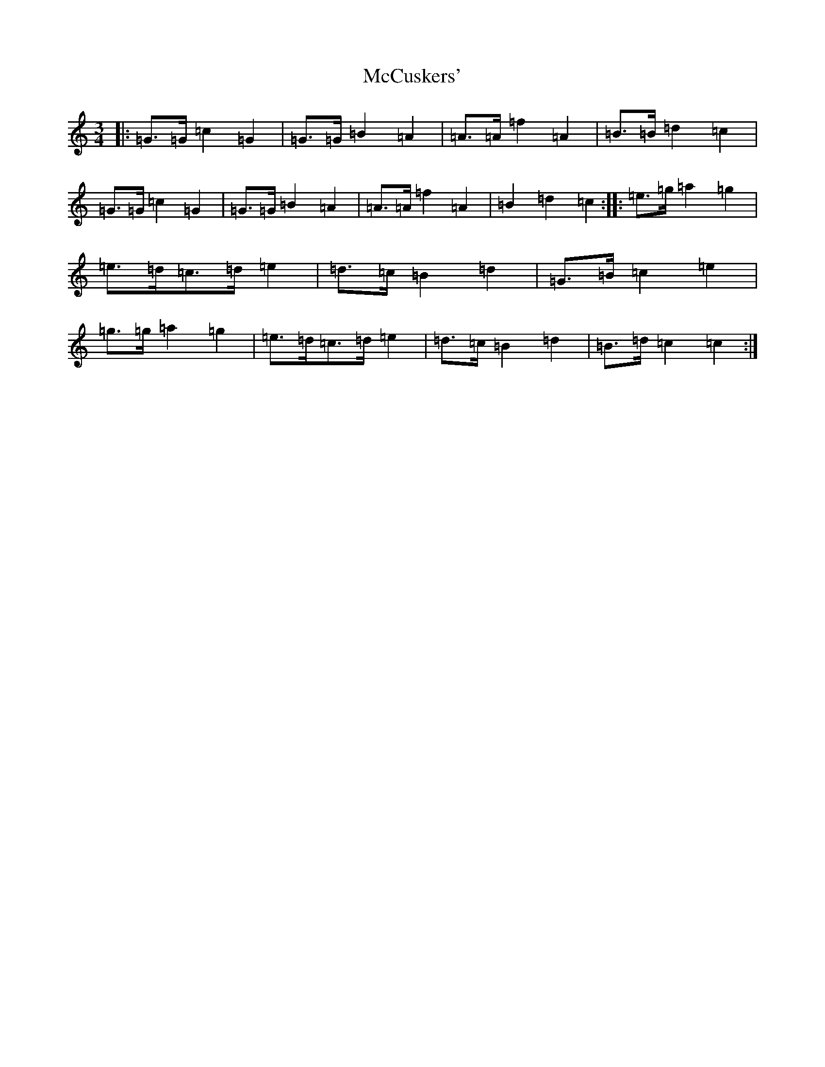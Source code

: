 X: 13765
T: McCuskers'
S: https://thesession.org/tunes/3499#setting3499
R: mazurka
M:3/4
L:1/8
K: C Major
|:=G>=G=c2=G2|=G>=G=B2=A2|=A>=A=f2=A2|=B>=B=d2=c2|=G>=G=c2=G2|=G>=G=B2=A2|=A>=A=f2=A2|=B2=d2=c2:||:=e>=g=a2=g2|=e>=d=c>=d=e2|=d>=c=B2=d2|=G>=B=c2=e2|=g>=g=a2=g2|=e>=d=c>=d=e2|=d>=c=B2=d2|=B>=d=c2=c2:|